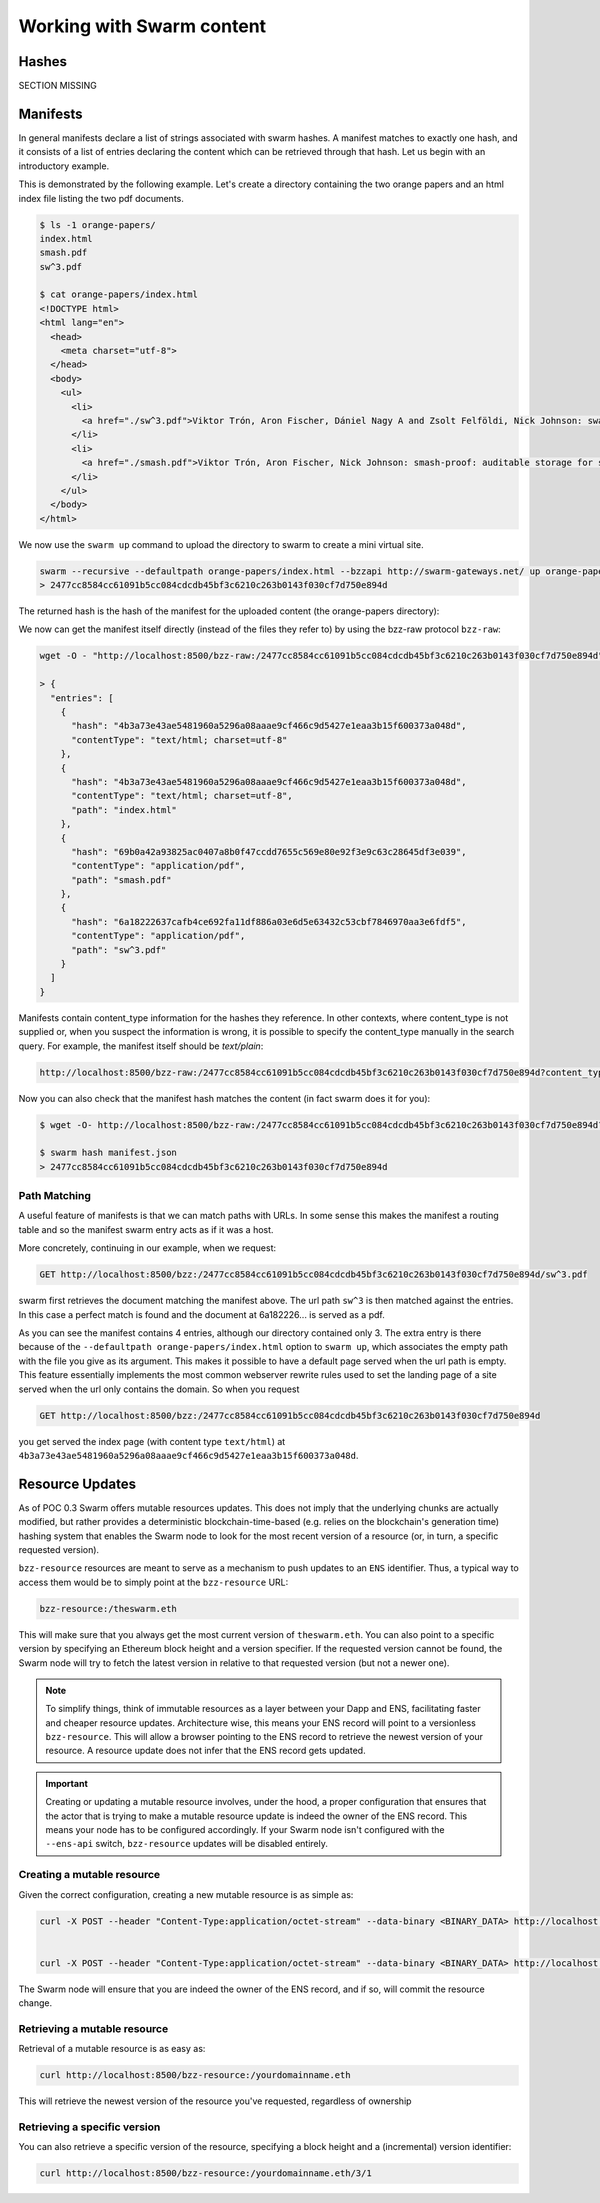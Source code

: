 ***************************
Working with Swarm content
***************************

Hashes
----------------------

SECTION MISSING

Manifests
----------------------

In general manifests declare a list of strings associated with swarm hashes. A manifest matches to exactly one hash, and it consists of a list of entries declaring the content which can be retrieved through that hash. Let us begin with an introductory example.


This is demonstrated by the following example.
Let's create a directory containing the two orange papers and an html index file listing the two pdf documents.

.. code-block:: none

  $ ls -1 orange-papers/
  index.html
  smash.pdf
  sw^3.pdf

  $ cat orange-papers/index.html
  <!DOCTYPE html>
  <html lang="en">
    <head>
      <meta charset="utf-8">
    </head>
    <body>
      <ul>
        <li>
          <a href="./sw^3.pdf">Viktor Trón, Aron Fischer, Dániel Nagy A and Zsolt Felföldi, Nick Johnson: swap, swear and swindle: incentive system for swarm.</a>  May 2016
        </li>
        <li>
          <a href="./smash.pdf">Viktor Trón, Aron Fischer, Nick Johnson: smash-proof: auditable storage for swarm secured by masked audit secret hash.</a> May 2016
        </li>
      </ul>
    </body>
  </html>

We now use the ``swarm up`` command to upload the directory to swarm to create a mini virtual site.

.. code-block:: none

  swarm --recursive --defaultpath orange-papers/index.html --bzzapi http://swarm-gateways.net/ up orange-papers/ 2> up.log
  > 2477cc8584cc61091b5cc084cdcdb45bf3c6210c263b0143f030cf7d750e894d

The returned hash is the hash of the manifest for the uploaded content (the orange-papers directory):

We now can get the manifest itself directly (instead of the files they refer to) by using the bzz-raw protocol ``bzz-raw``:

.. code-block:: none

  wget -O - "http://localhost:8500/bzz-raw:/2477cc8584cc61091b5cc084cdcdb45bf3c6210c263b0143f030cf7d750e894d"

  > {
    "entries": [
      {
        "hash": "4b3a73e43ae5481960a5296a08aaae9cf466c9d5427e1eaa3b15f600373a048d",
        "contentType": "text/html; charset=utf-8"
      },
      {
        "hash": "4b3a73e43ae5481960a5296a08aaae9cf466c9d5427e1eaa3b15f600373a048d",
        "contentType": "text/html; charset=utf-8",
        "path": "index.html"
      },
      {
        "hash": "69b0a42a93825ac0407a8b0f47ccdd7655c569e80e92f3e9c63c28645df3e039",
        "contentType": "application/pdf",
        "path": "smash.pdf"
      },
      {
        "hash": "6a18222637cafb4ce692fa11df886a03e6d5e63432c53cbf7846970aa3e6fdf5",
        "contentType": "application/pdf",
        "path": "sw^3.pdf"
      }
    ]
  }


Manifests contain content_type information for the hashes they reference. In other contexts, where content_type is not supplied or, when you suspect the information is wrong, it is possible to specify the content_type manually in the search query. For example, the manifest itself should be `text/plain`:

.. code-block:: none

   http://localhost:8500/bzz-raw:/2477cc8584cc61091b5cc084cdcdb45bf3c6210c263b0143f030cf7d750e894d?content_type="text/plain"

Now you can also check that the manifest hash matches the content (in fact swarm does it for you):

.. code-block:: none

   $ wget -O- http://localhost:8500/bzz-raw:/2477cc8584cc61091b5cc084cdcdb45bf3c6210c263b0143f030cf7d750e894d?content_type="text/plain" > manifest.json

   $ swarm hash manifest.json
   > 2477cc8584cc61091b5cc084cdcdb45bf3c6210c263b0143f030cf7d750e894d

Path Matching
^^^^^^^^^^^^^^

A useful feature of manifests is that we can match paths with URLs.
In some sense this makes the manifest a routing table and so the manifest swarm entry acts as if it was a host.

More concretely, continuing in our example, when we request:

.. code-block:: none

  GET http://localhost:8500/bzz:/2477cc8584cc61091b5cc084cdcdb45bf3c6210c263b0143f030cf7d750e894d/sw^3.pdf

swarm first retrieves the document matching the manifest above. The url path ``sw^3`` is then matched against the entries. In this case a perfect match is found and the document at 6a182226... is served as a pdf.

As you can see the manifest contains 4 entries, although our directory contained only 3. The extra entry is there because of the ``--defaultpath orange-papers/index.html`` option to ``swarm up``, which associates the empty path with the file you give as its argument. This makes it possible to have a default page served when the url path is empty.
This feature essentially implements the most common webserver rewrite rules used to set the landing page of a site served when the url only contains the domain. So when you request

.. code-block:: none

  GET http://localhost:8500/bzz:/2477cc8584cc61091b5cc084cdcdb45bf3c6210c263b0143f030cf7d750e894d

you get served the index page (with content type ``text/html``) at ``4b3a73e43ae5481960a5296a08aaae9cf466c9d5427e1eaa3b15f600373a048d``.



Resource Updates
------------------------

As of POC 0.3 Swarm offers mutable resources updates. This does not imply that the underlying chunks are actually modified, but rather provides a deterministic blockchain-time-based (e.g. relies on the blockchain's generation time) hashing system that enables the Swarm node to look for the most recent version of a resource (or, in turn, a specific requested version).

``bzz-resource`` resources are meant to serve as a mechanism to push updates to an ``ENS`` identifier.
Thus, a typical way to access them would be to simply point at the ``bzz-resource`` URL:

.. code-block:: none

  bzz-resource:/theswarm.eth

This will make sure that you always get the most current version of ``theswarm.eth``.
You can also point to a specific version by specifying an Ethereum block height and a version specifier. If the
requested version cannot be found, the Swarm node will try to fetch the latest version in relative to that requested version (but not a newer one).

.. note::
  To simplify things, think of immutable resources as a layer between your Dapp and ENS, facilitating faster and cheaper
  resource updates. Architecture wise, this means your ENS record will point to a versionless ``bzz-resource``. This will allow
  a browser pointing to the ENS record to retrieve the newest version of your resource. A resource update does not infer that the ENS
  record gets updated.

.. important::
  Creating or updating a mutable resource involves, under the hood, a proper configuration that ensures that the actor that is trying to make a mutable
  resource update is indeed the owner of the ENS record. This means your node has to be configured accordingly. If your Swarm node isn't configured with the
  ``--ens-api`` switch, ``bzz-resource`` updates will be disabled entirely.


Creating a mutable resource
^^^^^^^^^^^^^^^^^^^^^^^^^^^^^^^

Given the correct configuration, creating a new mutable resource is as simple as:

.. code-block:: none

  curl -X POST --header "Content-Type:application/octet-stream" --data-binary <BINARY_DATA> http://localhost:8500/bzz-resource:/yourdomainname.eth/<period>


  curl -X POST --header "Content-Type:application/octet-stream" --data-binary <BINARY_DATA> http://localhost:8500/bzz-resource:/yourdomainname.eth/

The Swarm node will ensure that you are indeed the owner of the ENS record, and if so, will commit the resource change.


Retrieving a mutable resource
^^^^^^^^^^^^^^^^^^^^^^^^^^^^^^^^^

Retrieval of a mutable resource is as easy as:

.. code-block:: none

  curl http://localhost:8500/bzz-resource:/yourdomainname.eth

This will retrieve the newest version of the resource you've requested, regardless of ownership


Retrieving a specific version
^^^^^^^^^^^^^^^^^^^^^^^^^^^^^^^^^^

You can also retrieve a specific version of the resource, specifying a block height and a (incremental) version identifier:

.. code-block:: none

  curl http://localhost:8500/bzz-resource:/yourdomainname.eth/3/1






